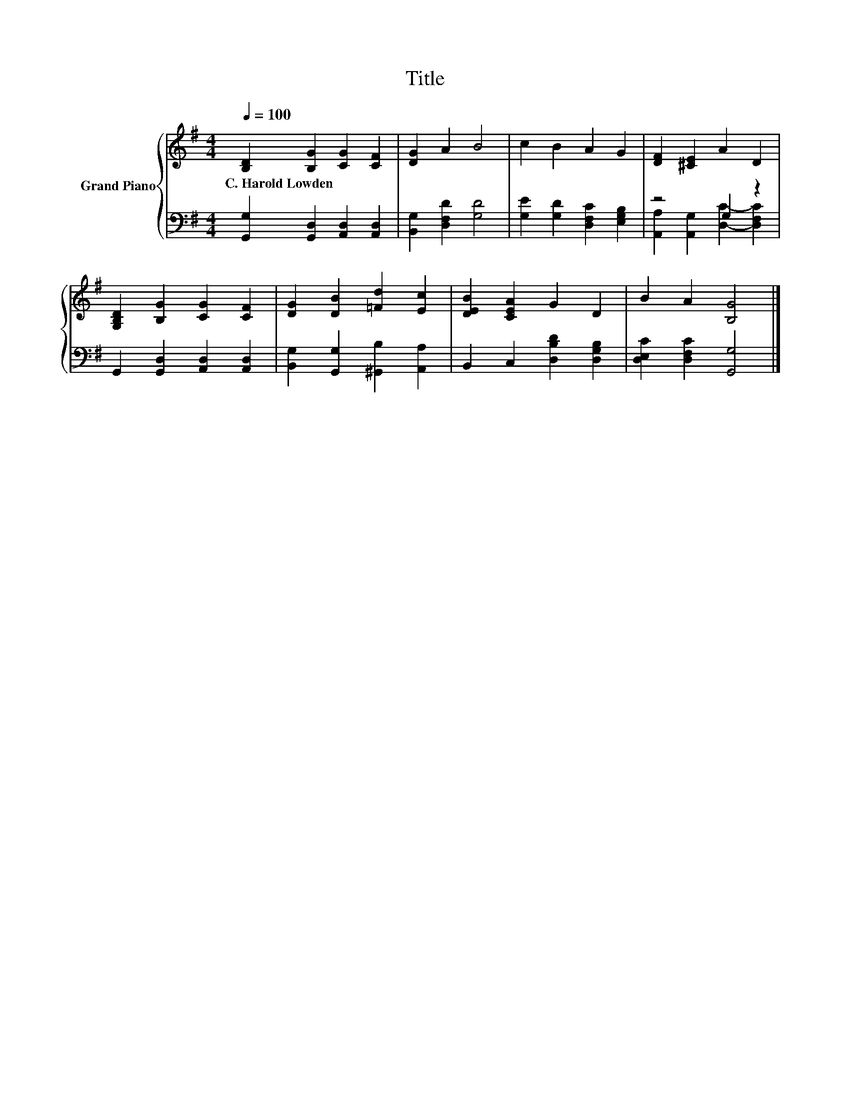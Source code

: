 X:1
T:Title
%%score { 1 | ( 2 3 ) }
L:1/8
Q:1/4=100
M:4/4
K:G
V:1 treble nm="Grand Piano"
V:2 bass 
V:3 bass 
V:1
 [B,D]2 [B,G]2 [CG]2 [CF]2 | [DG]2 A2 B4 | c2 B2 A2 G2 | [DF]2 [^CE]2 A2 D2 | %4
w: C.~Harold~Lowden * * *||||
 [G,B,D]2 [B,G]2 [CG]2 [CF]2 | [DG]2 [DB]2 [=Fd]2 [Ec]2 | [DEB]2 [CEA]2 G2 D2 | B2 A2 [B,G]4 |] %8
w: ||||
V:2
 [G,,G,]2 [G,,D,]2 [A,,D,]2 [A,,D,]2 | [B,,G,]2 [D,F,D]2 [G,D]4 | %2
 [G,E]2 [G,D]2 [D,F,C]2 [E,G,B,]2 | z4 G,2 z2 | G,,2 [G,,D,]2 [A,,D,]2 [A,,D,]2 | %5
 [B,,G,]2 [G,,G,]2 [^G,,B,]2 [A,,A,]2 | B,,2 C,2 [D,B,D]2 [D,G,B,]2 | [D,E,C]2 [D,F,C]2 [G,,G,]4 |] %8
V:3
 x8 | x8 | x8 | [A,,A,]2 [A,,G,]2 [D,C]2- [D,F,C]2 | x8 | x8 | x8 | x8 |] %8


